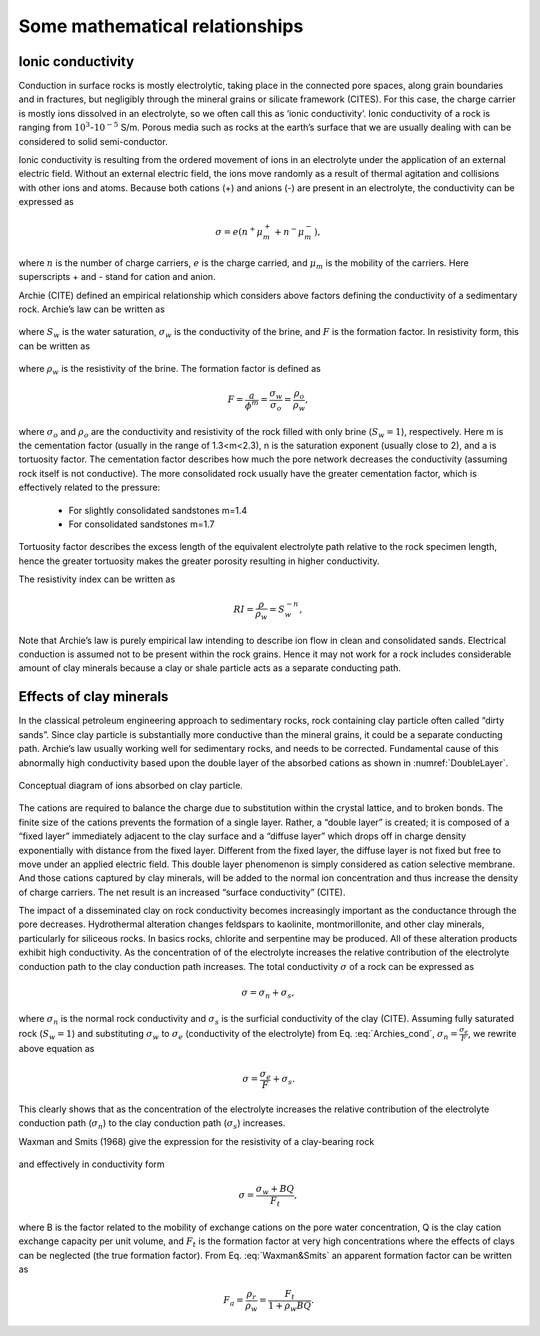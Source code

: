 .. _electrical_conductivity_mathematical_relationships:

Some mathematical relationships
===============================

.. (big topic but low priority. A placeholder will do. )

.. todo:: Citations


Ionic conductivity
------------------

Conduction in surface rocks is mostly electrolytic, taking place in the connected pore spaces, along grain boundaries and in fractures, but negligibly through the mineral grains or silicate framework (CITES). For this case, the charge carrier is mostly ions dissolved in an electrolyte, so we often call this as ‘ionic conductivity’. Ionic conductivity of a rock is ranging from :math:`10^{3}`-:math:`10^{-5}` S/m. Porous media such as rocks at the earth’s surface that we are usually dealing with can be considered to solid semi-conductor. 

Ionic conductivity is resulting from the ordered movement of ions in an electrolyte under the application of an external electric field. Without an external electric field, the ions move randomly as a result of thermal agitation and collisions with other ions and atoms. Because both cations (+) and anions (-) are present in an electrolyte, the conductivity can be expressed as 

	.. math::

		\sigma = e(n^+\mu_m^+ + n^-\mu_m^-), 

where :math:`n` is the number of charge carriers, :math:`e` is the charge carried, and :math:`\mu_m` is the mobility of the carriers. Here superscripts + and - stand for cation and anion. 

Archie (CITE) defined an empirical relationship which considers above factors defining the conductivity of a sedimentary rock. Archie’s law can be written as 

	.. math::
		\sigma = F^{-1} \sigma_w S_w^{n},
		:label: Archies_cond

where :math:`S_w` is the water saturation, :math:`\sigma_w` is the conductivity of the brine, and :math:`F` is the formation factor. In resistivity form, this can be written as 

	.. math::
		\rho = F \rho_w S_w^{-n},
		:label: Archies_resis

where :math:`\rho_w` is the resistivity of the brine. The formation factor is defined as 

	.. math::
		F = \frac{a}{\phi^m} = \frac{\sigma_w}{\sigma_o} = \frac{\rho_o}{\rho_w}, 


where :math:`\sigma_o` and :math:`\rho_o` are the conductivity and resistivity of the rock filled with only brine (:math:`S_w=1`), respectively. Here m is the cementation factor (usually in the range of 1.3<m<2.3), n is the saturation exponent (usually close to 2), and a is tortuosity factor. 
The cementation factor describes how much the pore network decreases the conductivity (assuming rock itself is not conductive). The more consolidated rock usually have the greater cementation factor, which is effectively related to the pressure:

	- For slightly consolidated sandstones m=1.4
	- For consolidated sandstones m=1.7

Tortuosity factor describes the excess length of the equivalent electrolyte path relative to the rock specimen length, hence the greater tortuosity makes the greater porosity resulting in higher conductivity. 

The resistivity index can be written as 

	.. math::

		RI = \frac{\rho}{\rho_w} = S_w^{-n}, 

Note that Archie’s law is purely empirical law intending to describe ion flow in clean and consolidated sands. Electrical conduction is assumed not to be present within the rock grains. Hence it may not work for a rock includes considerable amount of clay minerals because a clay or shale particle acts as a separate conducting path. 


Effects of clay minerals
------------------------

In the classical petroleum engineering approach to sedimentary rocks, rock containing clay particle often called “dirty sands”. Since clay particle is substantially more conductive than the mineral grains, it could be a separate conducting path. Archie’s law usually working well for sedimentary rocks, and needs to be corrected. Fundamental cause of this abnormally high conductivity based upon the double layer of the absorbed cations as shown in :numref:`DoubleLayer`. 

.. figure:: ../../../examples/physical_properties/electrical_conductivity/DoubleLayer.png
   :align: center
   :name: DoubleLayer

   Conceptual diagram of ions absorbed on clay particle. 

The cations are required to balance the charge due to substitution within the crystal lattice, and to broken bonds. The finite size of the cations prevents the formation of a single layer. Rather, a “double layer” is created; it is composed of a “fixed layer” immediately adjacent to the clay surface and a “diffuse layer” which drops off in charge density exponentially with distance from the fixed layer. Different from the fixed layer, the diffuse layer is not fixed but free to move under an applied electric field. This double layer phenomenon is simply considered as cation selective membrane. And those cations captured by clay minerals, will be added to the normal ion concentration and thus increase the density of charge carriers. The net result is an increased “surface conductivity” (CITE).  

The impact of a disseminated clay on rock conductivity becomes increasingly important as the conductance through the pore decreases. Hydrothermal alteration changes feldspars to kaolinite, montmorillonite, and other clay minerals, particularly for siliceous rocks. In basics rocks, chlorite and serpentine may be produced. All of these alteration products exhibit high conductivity. As the concentration of of the electrolyte increases the relative contribution of the electrolyte conduction path to the clay conduction path increases. 
The total conductivity :math:`\sigma` of a rock can be expressed as 

	.. math::
		\sigma = \sigma_n + \sigma_s,

where :math:`\sigma_n` is the normal rock conductivity and :math:`\sigma_s` is the surficial conductivity  of the clay (CITE). Assuming fully saturated rock (:math:`S_w=1`) and substituting :math:`\sigma_w` to :math:`\sigma_e` (conductivity of the electrolyte) from Eq. :eq:`Archies_cond`, :math:`\sigma_n = \frac{\sigma_e}{F}`, we rewrite above equation as 

	.. math::
		\sigma = \frac{\sigma_e}{F} + \sigma_s. 

This clearly shows that as the concentration of the electrolyte increases the relative contribution of the electrolyte conduction path (:math:`\sigma_n`) to the clay conduction path (:math:`\sigma_s`) increases. 

Waxman and Smits (1968) give the expression for the resistivity of a clay-bearing rock

	.. math::
		\rho = \frac{\rho_w F_t}{1+ \rho_w BQ}, 
		:label: Waxman&Smits

and effectively in conductivity form

	.. math::

		\sigma = \frac{\sigma_w+BQ}{F_t}, 

where B is the factor related to the mobility of exchange cations on the pore water concentration, Q is the clay cation exchange capacity per unit volume, and :math:`F_t` is the formation factor at very high concentrations where the effects of clays can be neglected (the true formation factor). From Eq. :eq:`Waxman&Smits` an apparent formation factor can be written as 

	.. math::

		F_a = \frac{\rho_r}{\rho_w} = \frac{F_t}{1+\rho_w BQ}. 